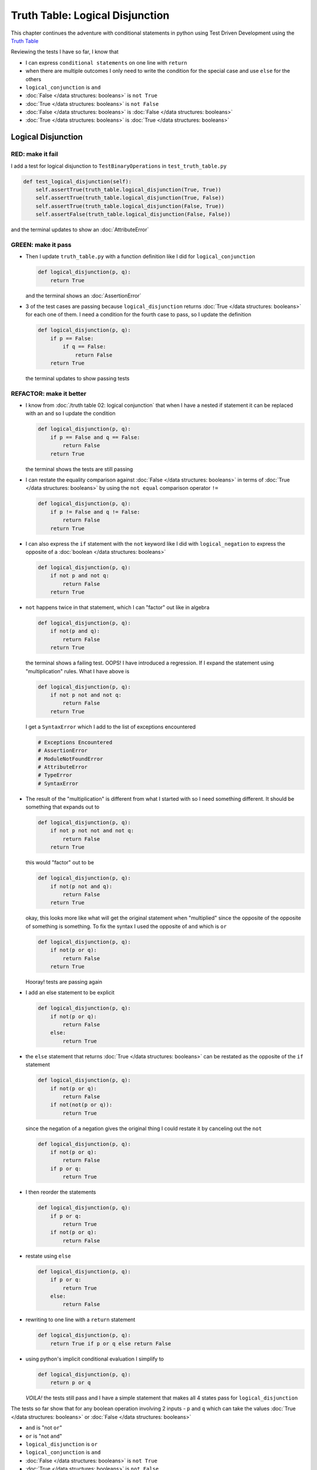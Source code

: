 Truth Table: Logical Disjunction
================================

This chapter continues the adventure with conditional statements in python using Test Driven Development using the `Truth Table <https://en.wikipedia.org/wiki/Truth_table>`_

Reviewing the tests I have so far, I know that

* I can express ``conditional statements`` on one line with ``return``
* when there are multiple outcomes I only need to write the condition for the special case and use ``else`` for the others
* ``logical_conjunction`` is ``and``
* :doc:`False </data structures: booleans>` is ``not True``
* :doc:`True </data structures: booleans>` is ``not False``
* :doc:`False </data structures: booleans>` is :doc:`False </data structures: booleans>`
* :doc:`True </data structures: booleans>` is :doc:`True </data structures: booleans>`


Logical Disjunction
-------------------

RED: make it fail
~~~~~~~~~~~~~~~~~

I add a test for logical disjunction to ``TestBinaryOperations`` in ``test_truth_table.py``

.. code-block:: python

    def test_logical_disjunction(self):
        self.assertTrue(truth_table.logical_disjunction(True, True))
        self.assertTrue(truth_table.logical_disjunction(True, False))
        self.assertTrue(truth_table.logical_disjunction(False, True))
        self.assertFalse(truth_table.logical_disjunction(False, False))

and the terminal updates to show an :doc:`AttributeError`

GREEN: make it pass
~~~~~~~~~~~~~~~~~~~


* Then I update ``truth_table.py`` with a function definition like I did for ``logical_conjunction``

  .. code-block:: python

    def logical_disjunction(p, q):
        return True

  and the terminal shows an :doc:`AssertionError`

* 3 of the test cases are passing because ``logical_disjunction`` returns :doc:`True </data structures: booleans>` for each one of them. I need a condition for the fourth case to pass, so I update the definition

  .. code-block:: python

    def logical_disjunction(p, q):
        if p == False:
            if q == False:
                return False
        return True

  the terminal updates to show passing tests

REFACTOR: make it better
~~~~~~~~~~~~~~~~~~~~~~~~


* I know from :doc:`/truth table 02: logical conjunction` that when I have a nested if statement it can be replaced with an ``and`` so I update the condition

  .. code-block:: python

    def logical_disjunction(p, q):
        if p == False and q == False:
            return False
        return True

  the terminal shows the tests are still passing

* I can restate the equality comparison against :doc:`False </data structures: booleans>` in terms of :doc:`True </data structures: booleans>` by using the ``not equal`` comparison operator ``!=``

  .. code-block:: python

    def logical_disjunction(p, q):
        if p != False and q != False:
            return False
        return True

* I can also express the ``if`` statement with the ``not`` keyword like I did with ``logical_negation`` to express the opposite of a :doc:`boolean </data structures: booleans>`

  .. code-block:: python

    def logical_disjunction(p, q):
        if not p and not q:
            return False
        return True

* ``not`` happens twice in that statement, which I can "factor" out like in algebra

  .. code-block:: python

    def logical_disjunction(p, q):
        if not(p and q):
            return False
        return True

  the terminal shows a failing test. OOPS! I have introduced a regression. If I expand the statement using "multiplication" rules. What I have above is

  .. code-block:: python

    def logical_disjunction(p, q):
        if not p not and not q:
            return False
        return True

  I get a ``SyntaxError`` which I add to the list of exceptions encountered

  .. code-block:: python

    # Exceptions Encountered
    # AssertionError
    # ModuleNotFoundError
    # AttributeError
    # TypeError
    # SyntaxError

* The result of the "multiplication" is different from what I started with so I need something different. It should be something that expands out to

  .. code-block:: python

      def logical_disjunction(p, q):
          if not p not not and not q:
              return False
          return True

  this would "factor" out to be

  .. code-block:: python

    def logical_disjunction(p, q):
        if not(p not and q):
            return False
        return True

  okay, this looks more like what will get the original statement when "multiplied" since the opposite of the opposite of something is something. To fix the syntax I used the opposite of ``and`` which is ``or``

  .. code-block:: python

    def logical_disjunction(p, q):
        if not(p or q):
            return False
        return True

  Hooray! tests are passing again

* I add an else statement to be explicit

  .. code-block:: python

    def logical_disjunction(p, q):
        if not(p or q):
            return False
        else:
            return True

* the ``else`` statement that returns :doc:`True </data structures: booleans>` can be restated as the opposite of the ``if`` statement

  .. code-block:: python

    def logical_disjunction(p, q):
        if not(p or q):
            return False
        if not(not(p or q)):
            return True

  since the negation of a negation gives the original thing I could restate it by canceling out the ``not``

  .. code-block:: python

    def logical_disjunction(p, q):
        if not(p or q):
            return False
        if p or q:
            return True

* I then reorder the statements

  .. code-block:: python

    def logical_disjunction(p, q):
        if p or q:
            return True
        if not(p or q):
            return False

* restate using ``else``

  .. code-block:: python

    def logical_disjunction(p, q):
        if p or q:
            return True
        else:
            return False

* rewriting to one line with a ``return`` statement

  .. code-block:: python

    def logical_disjunction(p, q):
        return True if p or q else return False

* using python's implicit conditional evaluation I simplify to

  .. code-block:: python

    def logical_disjunction(p, q):
        return p or q

  *VOILA!* the tests still pass and I have a simple statement that makes all 4 states pass for ``logical_disjunction``

The tests so far show that for any boolean operation involving 2 inputs - ``p`` and ``q`` which can take the values :doc:`True </data structures: booleans>` or :doc:`False </data structures: booleans>`


* ``and`` is "not ``or``"
* ``or`` is "not ``and``"
* ``logical_disjunction`` is ``or``
* ``logical_conjunction`` is ``and``
* :doc:`False </data structures: booleans>` is ``not True``
* :doc:`True </data structures: booleans>` is ``not False``
* :doc:`False </data structures: booleans>` is :doc:`False </data structures: booleans>`
* :doc:`True </data structures: booleans>` is :doc:`True </data structures: booleans>`
* ``return True if x else y`` can be rewritten as ``return x`` if ``x`` evaluates to :doc:`True </data structures: booleans>`
* when there are multiple outcomes I only need to write the condition for the special case and use ``else`` for the others
